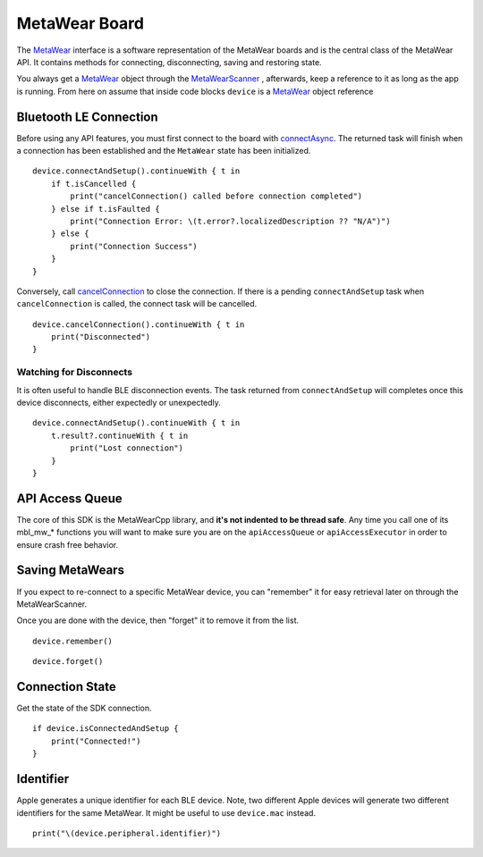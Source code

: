 .. highlight:: swift

MetaWear Board
==============

The `MetaWear <https://www.mbientlab.com/docs/metawear/ios/latest/Classes/MetaWear.html>`_ interface is a software representation of the MetaWear boards and is the central class of the MetaWear API.  It contains methods for connecting, disconnecting, saving and restoring state.

You always get a `MetaWear <https://www.mbientlab.com/docs/metawear/ios/latest/Classes/MetaWear.html>`_ object through the `MetaWearScanner <https://www.mbientlab.com/docs/metawear/ios/latest/Classes/MetaWearScanner.html>`_ , afterwards, keep a reference to it as long as the app is running.  From here on assume that inside code blocks ``device`` is a `MetaWear <https://www.mbientlab.com/docs/metawear/ios/latest/Classes/MetaWear.html>`_ object reference

Bluetooth LE Connection
-----------------------
Before using any API features, you must first connect to the board with `connectAsync <https://mbientlab.com/docs/metawear/ios/latest/Classes/MetaWear.html#/s:8MetaWearAAC15connectAndSetup10BoltsSwift4TaskCyAFyABGGyF>`_.  The returned task will finish when a connection has been established and the ``MetaWear`` state has been initialized.  ::

    device.connectAndSetup().continueWith { t in
        if t.isCancelled {
            print("cancelConnection() called before connection completed")
        } else if t.isFaulted {
            print("Connection Error: \(t.error?.localizedDescription ?? "N/A")")
        } else {
            print("Connection Success")
        }
    }

Conversely, call `cancelConnection <https://mbientlab.com/docs/metawear/ios/latest/Classes/MetaWear.html#/c:@M@MetaWear@objc(cs)MetaWear(im)cancelConnection>`_ to close the connection.  If there is a pending ``connectAndSetup`` task when ``cancelConnection`` is called, the connect task will be cancelled.  ::

    device.cancelConnection().continueWith { t in
        print("Disconnected")
    }

Watching for Disconnects
^^^^^^^^^^^^^^^^^^^^^^^^
It is often useful to handle BLE disconnection events.  The task returned from ``connectAndSetup`` will completes once this device disconnects, either expectedly or unexpectedly.  ::

    device.connectAndSetup().continueWith { t in
        t.result?.continueWith { t in
            print("Lost connection")
        }
    }


API Access Queue
----------------

The core of this SDK is the MetaWearCpp library, and **it's not indented to be thread safe**.  Any time you call one of its mbl_mw_* functions you will want to make sure you are on the ``apiAccessQueue`` or ``apiAccessExecutor`` in order to ensure crash free behavior.

Saving MetaWears
-----------------

If you expect to re-connect to a specific MetaWear device, you can "remember" it for easy retrieval later on through the MetaWearScanner.

Once you are done with the device, then "forget" it to remove it from the list.

::

    device.remember()

::

    device.forget()


Connection State
----------------

Get the state of the SDK connection.

::

    if device.isConnectedAndSetup {
        print("Connected!")
    }


Identifier
----------

Apple generates a unique identifier for each BLE device.  Note, two different Apple devices will generate two different identifiers for the same MetaWear.  It might be useful to use ``device.mac`` instead.

::

    print("\(device.peripheral.identifier)")

